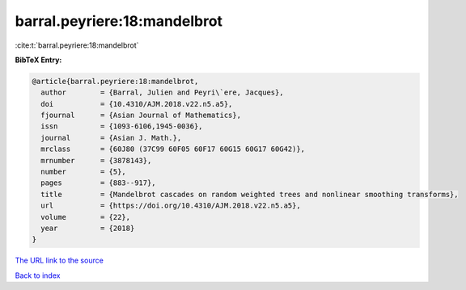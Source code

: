 barral.peyriere:18:mandelbrot
=============================

:cite:t:`barral.peyriere:18:mandelbrot`

**BibTeX Entry:**

.. code-block:: bibtex

   @article{barral.peyriere:18:mandelbrot,
     author        = {Barral, Julien and Peyri\`ere, Jacques},
     doi           = {10.4310/AJM.2018.v22.n5.a5},
     fjournal      = {Asian Journal of Mathematics},
     issn          = {1093-6106,1945-0036},
     journal       = {Asian J. Math.},
     mrclass       = {60J80 (37C99 60F05 60F17 60G15 60G17 60G42)},
     mrnumber      = {3878143},
     number        = {5},
     pages         = {883--917},
     title         = {Mandelbrot cascades on random weighted trees and nonlinear smoothing transforms},
     url           = {https://doi.org/10.4310/AJM.2018.v22.n5.a5},
     volume        = {22},
     year          = {2018}
   }

`The URL link to the source <https://doi.org/10.4310/AJM.2018.v22.n5.a5>`__


`Back to index <../By-Cite-Keys.html>`__
